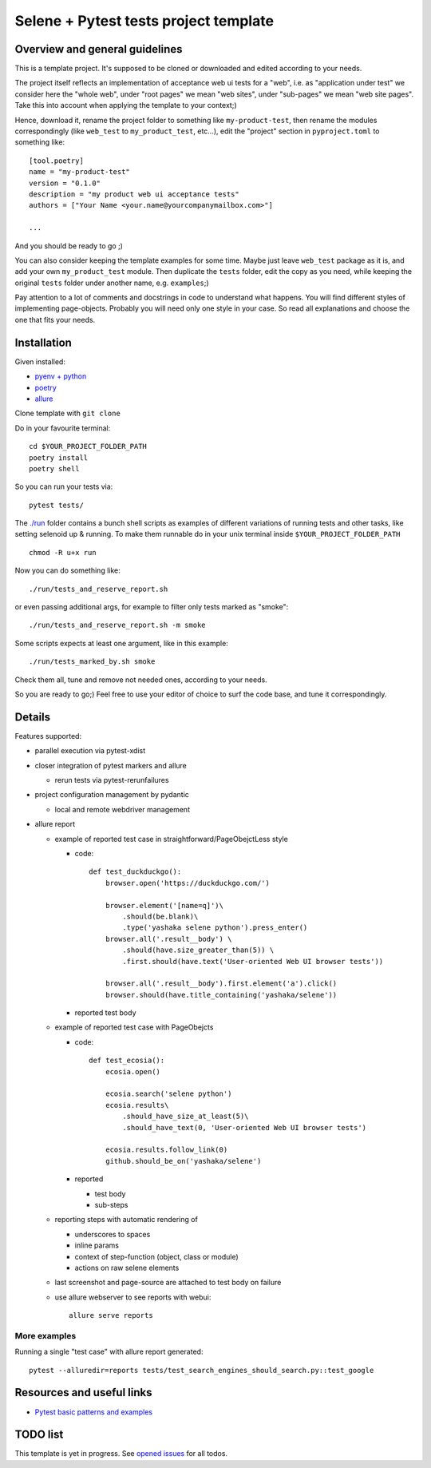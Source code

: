 Selene + Pytest tests project template
======================================

Overview and general guidelines
-------------------------------

This is a template project. It's supposed to be cloned or downloaded and edited according to your needs.

The project itself reflects an implementation of acceptance web ui tests for a "web", i.e. as "application under test" we consider here the "whole web", under "root pages" we mean "web sites", under "sub-pages" we mean "web site pages". Take this into account when applying the template to your context;)

Hence, download it, rename the project folder to something like ``my-product-test``, then rename the modules correspondingly (like ``web_test`` to ``my_product_test``, etc...), edit the "project" section in ``pyproject.toml`` to something like::

    [tool.poetry]
    name = "my-product-test"
    version = "0.1.0"
    description = "my product web ui acceptance tests"
    authors = ["Your Name <your.name@yourcompanymailbox.com>"]

    ...

And you should be ready to go ;)

You can also consider keeping the template examples for some time. Maybe just leave ``web_test`` package as it is, and add your own ``my_product_test`` module. Then duplicate the ``tests`` folder, edit the copy as you need, while keeping the original ``tests`` folder under another name, e.g. ``examples``;)

Pay attention to a lot of comments and docstrings in code to understand what happens. You will find different styles of implementing page-objects. Probably you will need only one style in your case. So read all explanations and choose the one that fits your needs.


Installation
------------

Given installed:

* `pyenv + python <https://github.com/pyenv/pyenv>`_
* `poetry <https://poetry.eustace.io/docs/#installation>`_
* `allure <https://docs.qameta.io/allure/#_installing_a_commandline>`_

Clone template with ``git clone``

Do in your favourite terminal::

    cd $YOUR_PROJECT_FOLDER_PATH
    poetry install
    poetry shell


So you can run your tests via::

    pytest tests/

The `./run <https://github.com/yashaka/python-web-test/tree/master/run>`_ folder contains a bunch shell scripts as examples of different variations of running tests and other tasks, like setting selenoid up & running. To make them runnable do in your unix terminal inside ``$YOUR_PROJECT_FOLDER_PATH`` ::

    chmod -R u+x run


Now you can do something like::

    ./run/tests_and_reserve_report.sh

or even passing additional args, for example to filter only tests marked as "smoke"::

    ./run/tests_and_reserve_report.sh -m smoke

Some scripts expects at least one argument, like in this example::

    ./run/tests_marked_by.sh smoke

Check them all, tune and remove not needed ones, according to your needs.


So you are ready to go;)
Feel free to use your editor of choice to surf the code base, and tune it correspondingly.

Details
-------

Features supported:

* parallel execution via pytest-xdist

* closer integration of pytest markers and allure

  * rerun tests via pytest-rerunfailures

* project configuration management by pydantic

  * local and remote webdriver management

* allure report

  * example of reported test case in straightforward/PageObejctLess style

    * code::

        def test_duckduckgo():
            browser.open('https://duckduckgo.com/')

            browser.element('[name=q]')\
                .should(be.blank)\
                .type('yashaka selene python').press_enter()
            browser.all('.result__body') \
                .should(have.size_greater_than(5)) \
                .first.should(have.text('User-oriented Web UI browser tests'))

            browser.all('.result__body').first.element('a').click()
            browser.should(have.title_containing('yashaka/selene'))

    * reported test body
        |allure-report-straightforward-test-body|

  * example of reported test case with PageObejcts

    * code::

        def test_ecosia():
            ecosia.open()

            ecosia.search('selene python')
            ecosia.results\
                .should_have_size_at_least(5)\
                .should_have_text(0, 'User-oriented Web UI browser tests')

            ecosia.results.follow_link(0)
            github.should_be_on('yashaka/selene')

    * reported

      * test body
        |allure-report-pageobjects-test-body|

      * sub-steps
        |allure-report-pageobjects-test-body-sub-steps|

  * reporting steps with automatic rendering of

    * underscores to spaces
    * inline params
    * context of step-function (object, class or module)
    * actions on raw selene elements

  * last screenshot and page-source are attached to test body on failure

  * use allure webserver to see reports with webui::

        allure serve reports


More examples
.............

Running a single "test case" with allure report generated::

    pytest --alluredir=reports tests/test_search_engines_should_search.py::test_google

Resources and useful links
--------------------------

- `Pytest basic patterns and examples <https://docs.pytest.org/en/latest/example/simple.htm>`_

TODO list
---------

This template is yet in progress. See `opened issues <https://github.com/yashaka/python-web-test/issues/>`_ for all todos.


.. |allure-report-pageobjects-test-body| image:: ./docs/resources/allure-report-pageobjects-test-body.png
.. |allure-report-pageobjects-test-body-sub-steps| image:: ./docs/resources/allure-report-pageobjects-test-body-sub-steps.png
.. |allure-report-straightforward-test-body| image:: ./docs/resources/allure-report-straightforward-test-body.png
